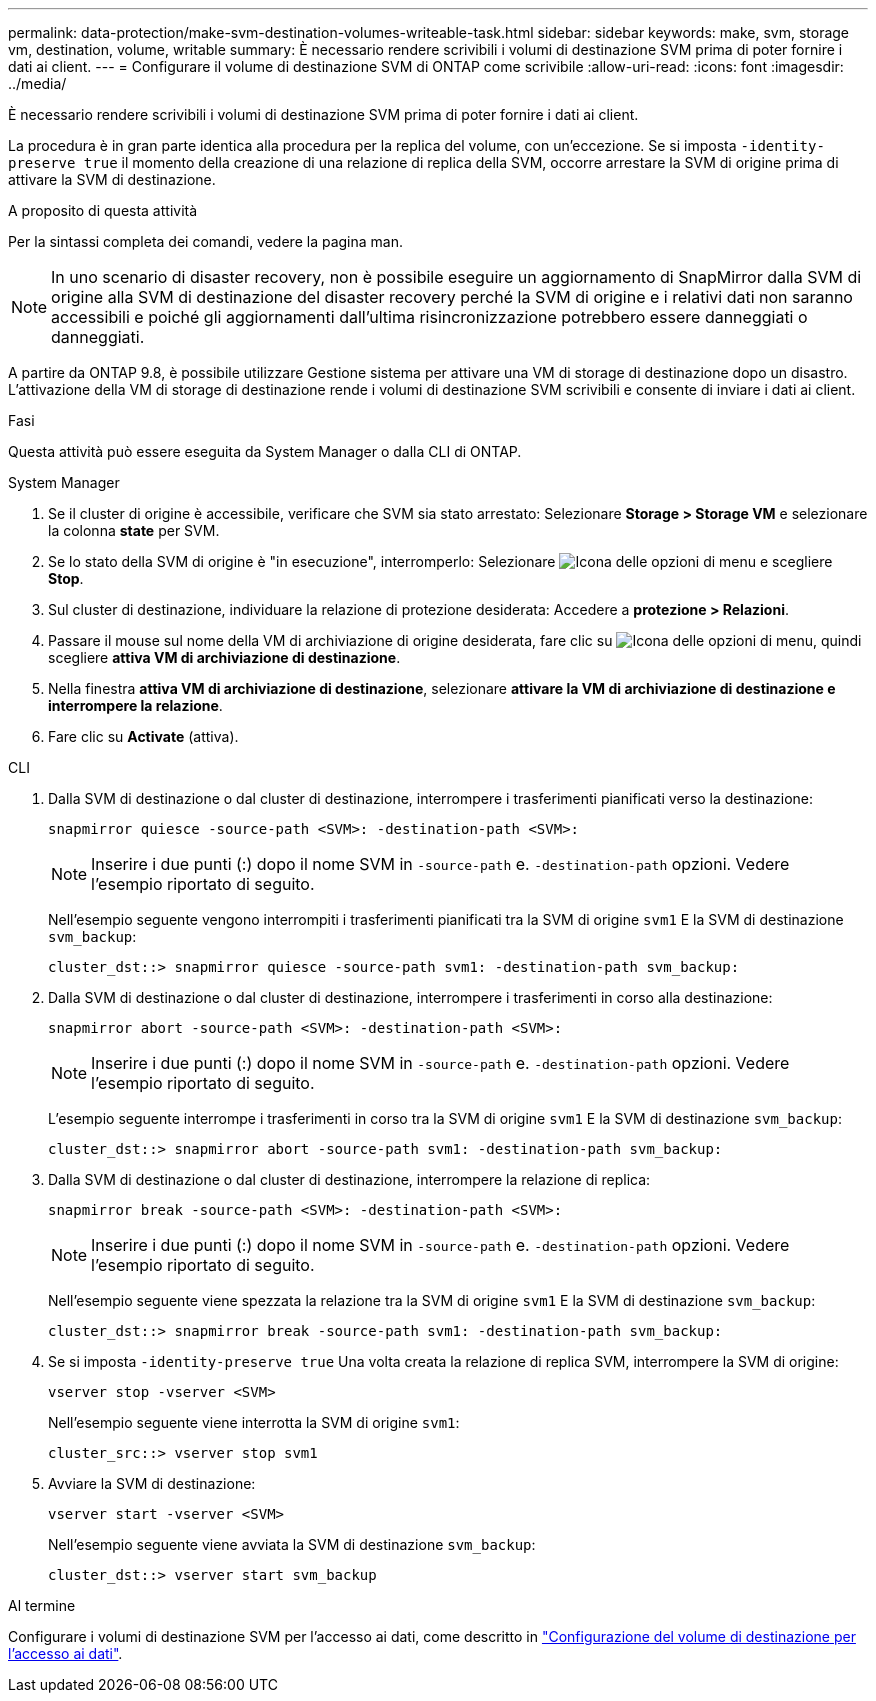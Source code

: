 ---
permalink: data-protection/make-svm-destination-volumes-writeable-task.html 
sidebar: sidebar 
keywords: make, svm, storage vm, destination, volume, writable 
summary: È necessario rendere scrivibili i volumi di destinazione SVM prima di poter fornire i dati ai client. 
---
= Configurare il volume di destinazione SVM di ONTAP come scrivibile
:allow-uri-read: 
:icons: font
:imagesdir: ../media/


[role="lead"]
È necessario rendere scrivibili i volumi di destinazione SVM prima di poter fornire i dati ai client.

La procedura è in gran parte identica alla procedura per la replica del volume, con un'eccezione. Se si imposta `-identity-preserve true` il momento della creazione di una relazione di replica della SVM, occorre arrestare la SVM di origine prima di attivare la SVM di destinazione.

.A proposito di questa attività
Per la sintassi completa dei comandi, vedere la pagina man.

[NOTE]
====
In uno scenario di disaster recovery, non è possibile eseguire un aggiornamento di SnapMirror dalla SVM di origine alla SVM di destinazione del disaster recovery perché la SVM di origine e i relativi dati non saranno accessibili e poiché gli aggiornamenti dall'ultima risincronizzazione potrebbero essere danneggiati o danneggiati.

====
A partire da ONTAP 9.8, è possibile utilizzare Gestione sistema per attivare una VM di storage di destinazione dopo un disastro. L'attivazione della VM di storage di destinazione rende i volumi di destinazione SVM scrivibili e consente di inviare i dati ai client.

.Fasi
Questa attività può essere eseguita da System Manager o dalla CLI di ONTAP.

[role="tabbed-block"]
====
.System Manager
--
. Se il cluster di origine è accessibile, verificare che SVM sia stato arrestato: Selezionare *Storage > Storage VM* e selezionare la colonna *state* per SVM.
. Se lo stato della SVM di origine è "in esecuzione", interromperlo: Selezionare image:icon_kabob.gif["Icona delle opzioni di menu"] e scegliere *Stop*.
. Sul cluster di destinazione, individuare la relazione di protezione desiderata: Accedere a *protezione > Relazioni*.
. Passare il mouse sul nome della VM di archiviazione di origine desiderata, fare clic su image:icon_kabob.gif["Icona delle opzioni di menu"], quindi scegliere *attiva VM di archiviazione di destinazione*.
. Nella finestra *attiva VM di archiviazione di destinazione*, selezionare *attivare la VM di archiviazione di destinazione e interrompere la relazione*.
. Fare clic su *Activate* (attiva).


--
.CLI
--
. Dalla SVM di destinazione o dal cluster di destinazione, interrompere i trasferimenti pianificati verso la destinazione:
+
[source, cli]
----
snapmirror quiesce -source-path <SVM>: -destination-path <SVM>:
----
+

NOTE: Inserire i due punti (:) dopo il nome SVM in `-source-path` e. `-destination-path` opzioni. Vedere l'esempio riportato di seguito.

+
Nell'esempio seguente vengono interrompiti i trasferimenti pianificati tra la SVM di origine `svm1` E la SVM di destinazione `svm_backup`:

+
[listing]
----
cluster_dst::> snapmirror quiesce -source-path svm1: -destination-path svm_backup:
----
. Dalla SVM di destinazione o dal cluster di destinazione, interrompere i trasferimenti in corso alla destinazione:
+
[source, cli]
----
snapmirror abort -source-path <SVM>: -destination-path <SVM>:
----
+

NOTE: Inserire i due punti (:) dopo il nome SVM in `-source-path` e. `-destination-path` opzioni. Vedere l'esempio riportato di seguito.

+
L'esempio seguente interrompe i trasferimenti in corso tra la SVM di origine `svm1` E la SVM di destinazione `svm_backup`:

+
[listing]
----
cluster_dst::> snapmirror abort -source-path svm1: -destination-path svm_backup:
----
. Dalla SVM di destinazione o dal cluster di destinazione, interrompere la relazione di replica:
+
[source, cli]
----
snapmirror break -source-path <SVM>: -destination-path <SVM>:
----
+

NOTE: Inserire i due punti (:) dopo il nome SVM in `-source-path` e. `-destination-path` opzioni. Vedere l'esempio riportato di seguito.

+
Nell'esempio seguente viene spezzata la relazione tra la SVM di origine `svm1` E la SVM di destinazione `svm_backup`:

+
[listing]
----
cluster_dst::> snapmirror break -source-path svm1: -destination-path svm_backup:
----
. Se si imposta `-identity-preserve true` Una volta creata la relazione di replica SVM, interrompere la SVM di origine:
+
[source, cli]
----
vserver stop -vserver <SVM>
----
+
Nell'esempio seguente viene interrotta la SVM di origine `svm1`:

+
[listing]
----
cluster_src::> vserver stop svm1
----
. Avviare la SVM di destinazione:
+
[source, cli]
----
vserver start -vserver <SVM>
----
+
Nell'esempio seguente viene avviata la SVM di destinazione `svm_backup`:

+
[listing]
----
cluster_dst::> vserver start svm_backup
----


.Al termine
Configurare i volumi di destinazione SVM per l'accesso ai dati, come descritto in link:configure-destination-volume-data-access-concept.html["Configurazione del volume di destinazione per l'accesso ai dati"].

--
====